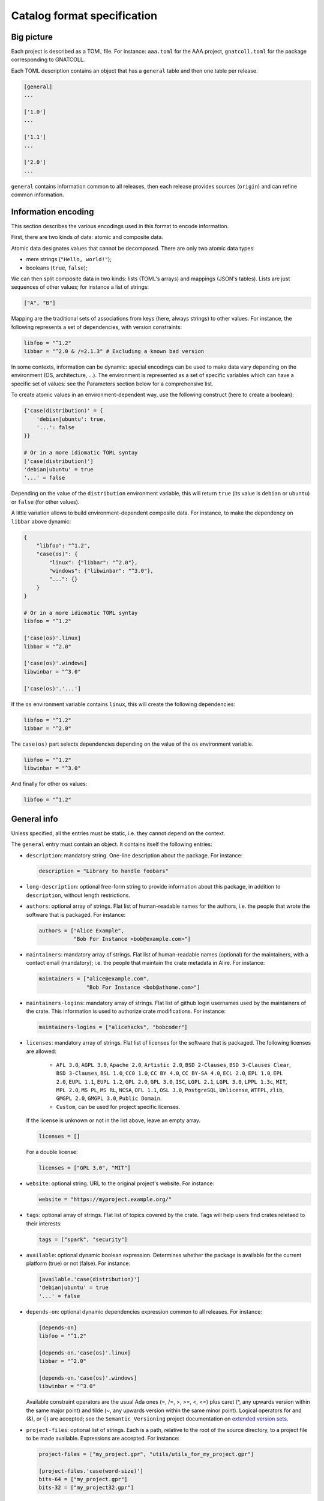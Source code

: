 Catalog format specification
============================

Big picture
-----------

Each project is described as a TOML file. For instance: ``aaa.toml`` for the
AAA project, ``gnatcoll.toml`` for the package corresponding to GNATCOLL.

Each TOML description contains an object that has a ``general`` table and then
one table per release.

.. code-block:: toml

   [general]
   ...

   ['1.0']
   ...

   ['1.1']
   ...

   ['2.0']
   ...

``general`` contains information common to all releases, then each release
provides sources (``origin``) and can refine common information.


Information encoding
--------------------

This section describes the various encodings used in this format to encode
information.

First, there are two kinds of data: atomic and composite data.

Atomic data designates values that cannot be decomposed. There are only two
atomic data types:

* mere strings (``"Hello, world!"``);
* booleans (``true``, ``false``);

We can then split composite data in two kinds: lists (TOML's arrays) and
mappings (JSON's tables). Lists are just sequences of other values; for
instance a list of strings:

.. code-block:: toml

   ["A", "B"]

Mapping are the traditional sets of associations from keys (here, always
strings) to other values. For instance, the following represents a set of
dependencies, with version constraints:

.. code-block:: toml

   libfoo = "^1.2"
   libbar = "^2.0 & /=2.1.3" # Excluding a known bad version

In some contexts, information can be dynamic: special encodings can be used to
make data vary depending on the environment (OS, architecture, …). The
environment is represented as a set of specific variables which can have
a specific set of values: see the Parameters section below for a comprehensive
list.

To create atomic values in an environment-dependent way, use the following
construct (here to create a boolean):

.. code-block:: toml

   {'case(distribution)' = {
       'debian|ubuntu': true,
       '...': false
   }}

   # Or in a more idiomatic TOML syntay
   ['case(distribution)']
   'debian|ubuntu' = true
   '...' = false

Depending on the value of the ``distribution`` environment variable, this will
return ``true`` (its value is ``debian`` or ``ubuntu``) or ``false`` (for other
values).

A little variation allows to build environment-dependent composite data. For
instance, to make the dependency on ``libbar`` above dynamic:

.. code-block:: toml

   {
       "libfoo": "^1.2",
       "case(os)": {
           "linux": {"libbar": "^2.0"},
           "windows": {"libwinbar": "^3.0"},
           "...": {}
       }
   }

   # Or in a more idiomatic TOML syntay
   libfoo = "^1.2"

   ['case(os)'.linux]
   libbar = "^2.0"

   ['case(os)'.windows]
   libwinbar = "^3.0"

   ['case(os)'.'...']

If the ``os`` environment variable contains ``linux``, this will create the
following dependencies:

.. code-block:: toml

   libfoo = "^1.2"
   libbar = "^2.0"

The ``case(os)`` part selects dependencies depending on the value of the ``os``
environment variable.

.. code-block:: toml

   libfoo = "^1.2"
   libwinbar = "^3.0"

And finally for other ``os`` values:

.. code-block:: toml

   libfoo = "^1.2"


General info
------------

Unless specified, all the entries must be static, i.e. they cannot depend on
the context.

The ``general`` entry must contain an object. It contains itself the following
entries:

* ``description``: mandatory string. One-line description about the package.
  For instance:

  .. code-block:: toml

   description = "Library to handle foobars"


* ``long-description``: optional free-form string to provide information about
  this package, in addition to ``description``, without length restrictions.

* ``authors``: optional array of strings. Flat list of human-readable names for
  the authors, i.e. the people that wrote the software that is packaged. For
  instance:

  .. code-block:: toml

   authors = ["Alice Example",
              "Bob For Instance <bob@example.com>"]

* ``maintainers``: mandatory array of strings. Flat list of human-readable
  names (optional) for the maintainers, with a contact email (mandatory); i.e.
  the people that maintain the crate metadata in Alire. For instance:

  .. code-block:: toml

   maintainers = ["alice@example.com",
                  "Bob For Instance <bob@athome.com>"]

* ``maintainers-logins``: mandatory array of strings. Flat list of github login
  usernames used by the maintainers of the crate. This information is used to
  authorize crate modifications. For instance:

  .. code-block:: toml

   maintainers-logins = ["alicehacks", "bobcoder"]

* ``licenses``: mandatory array of strings. Flat list of licenses for the
  software that is packaged. The following licenses are allowed:

    * ``AFL 3.0``, ``AGPL 3.0``, ``Apache 2.0``, ``Artistic 2.0``,
      ``BSD 2-Clauses``, ``BSD 3-Clauses Clear``, ``BSD 3-Clauses``,
      ``BSL 1.0``, ``CC0 1.0``, ``CC BY 4.0``, ``CC BY-SA 4.0``,
      ``ECL 2.0``, ``EPL 1.0``, ``EPL 2.0``, ``EUPL 1.1``, ``EUPL 1.2``,
      ``GPL 2.0``, ``GPL 3.0``, ``ISC``, ``LGPL 2.1``, ``LGPL 3.0``,
      ``LPPL 1.3c``, ``MIT``, ``MPL 2.0``, ``MS PL``, ``MS RL``, ``NCSA``,
      ``OFL 1.1``, ``OSL 3.0``, ``PostgreSQL``, ``Unlicense``, ``WTFPL``,
      ``zlib``, ``GMGPL 2.0``, ``GMGPL 3.0``, ``Public Domain``.

    * ``Custom``, can be used for project specific licenses.

  If the license is unknown or not in the list above, leave an empty array.

  .. code-block:: toml

   licenses = []

  For a double license:

  .. code-block:: toml

   licenses = ["GPL 3.0", "MIT"]


* ``website``: optional string. URL to the original project's website. For
  instance:

  .. code-block:: toml

     website = "https://myproject.example.org/"

* ``tags``: optional array of strings. Flat list of topics covered by the
  crate. Tags will help users find crates reletaed to their interests:

  .. code-block:: toml

     tags = ["spark", "security"]

* ``available``: optional dynamic boolean expression.  Determines whether the
  package is available for the current platform (true) or not (false). For
  instance:

  .. code-block:: toml

   [available.'case(distribution)']
   'debian|ubuntu' = true
   '...' = false

* ``depends-on``: optional dynamic dependencies expression common to all
  releases. For instance:

  .. code-block:: toml

   [depends-on]
   libfoo = "^1.2"

   [depends-on.'case(os)'.linux]
   libbar = "^2.0"

   [depends-on.'case(os)'.windows]
   libwinbar = "^3.0"

  Available constraint operators are the usual Ada ones (=, /=, >, >=, <, <=)
  plus caret (^, any upwards version within the same major point) and tilde
  (~, any upwards version within the same minor point). Logical operators for
  and (&), or (|) are accepted; see the ``Semantic_Versioning`` project
  documentation on `extended version sets
  <https://github.com/alire-project/semantic_versioning#types>`_.

* ``project-files``: optional list of strings. Each is a path, relative to the
  root of the source directory, to a project file to be made available.
  Expressions are accepted. For instance:

  .. code-block:: toml

   project-files = ["my_project.gpr", "utils/utils_for_my_project.gpr"]

   [project-files.'case(word-size)']
   bits-64 = ["my_project.gpr"]
   bits-32 = ["my_project32.gpr"]

* ``gpr-externals``: optional table, giving a mapping from the name of external
  variables in the project files to sets of possible values (as array of
  strings), or an empty string if this set is infinite. For instance:

  .. code-block:: toml

   [gpr-externals]
   BUILD_MODE = ["debug", "profile", "release"]
   TAG = ""

* ``gpr-set-externals``: optional table, giving a mapping from the name of
  external variables to the values to use by default when building the project.
  Expressions are accepted before the mapping. For instance:

  .. code-block:: toml

   [gpr-set-externals]
   BUILD_MODE = "release"

   [gpr-set-externals.'case(os)']
   linux   = { OS = "gnu-linux" } # Compact table syntax is convenient in this case
   windows = { OS = "ms-linux" }  # to see all enumeration values, one per row.

* ``executables``: optional list of strings. Each one is the simple name of an
  executable provided by the package. Executables are looked for by ``alr`` in the
  build tree and must not include a path. If only one executable is given, it is
  considered the default for ``alr run``. For instance:

  .. code-block:: toml

   executables = ["my_main"]

* ``actions``: optional list of actions to perform when installing this package.
  The general action syntax is:

  .. code-block:: toml

   [[actions]]
   type = <kind>
   command = <command>

  ``<command>`` is a an array of strings for a shell command to run in the
  source directory. ``<kind>`` can be either:

  * ``post-fetch``: the command is to be run right after getting the package
    sources;
  * ``post-compile``: the command is to be run right after GPRbuild has been
    run.

  Actions accept dynamic expressions. For example:

  .. code-block:: toml

   [[general.actions.'case(os)'.linux]]
   type = "post-fetch"
   command = ["make"]

   [[general.actions.'case(os)'.windows]]
   type = "post-fetch"
   command = ["cmd", "build"]

   [[general.actions.'case(os)'.'...']]
   # An explicit empty case alternative, which is not mandatory

Release-specific info
---------------------

Each release is materialized as an entry in the top-level object. The key is a
string for the version number for the release, while the value is an object to
contain the release-specific information. This object can contains the
following entries:

* ``origin``: mandatory dynamic string expression. URL used to fetch the
  sources to build. For instance:

  .. code-block:: toml

   # Clone a git repository
   origin = "git+https://github.com/example-user/example-project"

   # Download and extract a source archive
   origin = "https://example.org/archive.tar.gz"

  If the package only maps a package from the system package manager, (for
  instance ``make``), run:

  .. code-block:: json

   origin = "native:make"

  Make the expression evaluate to an empty string to mean that the package is
  not available, or just leave the alternative out. For instance, to state that
  ``make`` is available on Debian/Ubuntu and not on the other platforms:

  .. code-block:: json

   [origin.'case(distribution)']
   'debian|ubuntu' = "native:make"

* ``origin-hashes``: mandatory string array for git origins and source archives.
  An array of "kind:digest" fields that specify a hash kind and its value.
  Kinds accepted are: sha512.

* ``archive-name``: optional string. If ``origin`` points to a source archive,
  this can specifiy the name of the file to download, which is needed in order
  to properly extract the sources. For instance:

  .. code-block:: json

   origin = "https://example.org/0123456789"
   archive-name = "archive.tar.gz"
   archive-hash = "sha512:bf6082573dc537836ea8506a2c9a75dc7837440c35c5b02a52add52e38293640d99e90a9706690591f8899b8b4935824b195f230b3aa1c4da10911e3caf954c04ac"

* ``available``: optional dynamic boolean expression. It is used the following
  way:

  1. If it evaluates to ``false``, the package is not available for the current
     platform.
  2. Otherwise, the availability is determined by the ``available`` entry in
     the ``general`` section.

* ``notes``: optional string. Provides miscellanous information about this
  release. For instance:

  .. code-block:: json

   "notes": "Experimental version"

It can also contain the following entries: ``depends-on``, ``project-files``,
``gpr-externals``, ``gpr-set-externals``, ``executables``, ``actions``. These
are optional. For atomic values, these override the ones from ``general``, and
for lists/mappings, they are interpreted as additions. In the latter case,
conflicting entries are considered as errors.

Parameters
----------

* ``os``: name of the OS. Currently supported values are: ``linux``, ``macos``
  and ``windows``.
* ``distribution``: name of the Linux distribution, or ``none`` if running on a
  different OS. Currently supported values are: ``debian``, ``ubuntu``.
* ``compiler``: name of the current compiler. Currently supported values are:
  ``gnat-unknown``, ``gnat-fsf-old``, ``gnat-fsf-7.2``, ``gnat-fsf-7.3``,
  ``gnat-gpl-old``, ``gnat-gpl-2017``, ``gnat-community-2018``.
* ``word-size``: architecture word size. Currently supported values are: ``bits-32``, ``bits-64``, ``bits-unknown``
